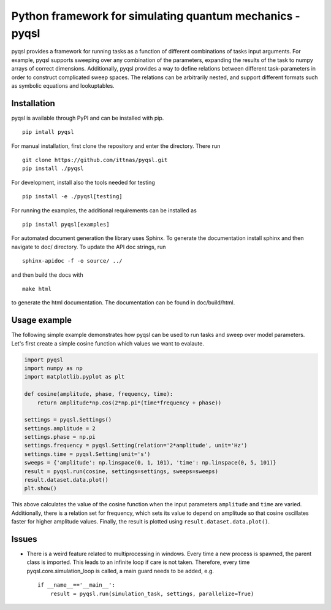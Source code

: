 Python framework for simulating quantum mechanics - pyqsl
=========================================================
pyqsl provides a framework for running tasks as a function of different combinations of tasks input arguments. For example, pyqsl supports sweeping over
any combination of the parameters, expanding the results of the task to numpy arrays of correct dimensions. Additionally, pyqsl provides a way to
define relations between different task-parameters in order to construct complicated sweep spaces. The relations can be arbitrarily nested, and support
different formats such as symbolic equations and lookuptables.

Installation
------------
pyqsl is available through PyPI and can be installed with pip. ::

  pip intall pyqsl
  
For manual installation, first clone the repository and enter the directory. There run ::

  git clone https://github.com/ittnas/pyqsl.git
  pip install ./pyqsl

For development, install also the tools needed for testing ::

  pip install -e ./pyqsl[testing]

For running the examples, the additional requirements can be installed as ::

  pip install pyqsl[examples]
  
For automated document generation the library uses Sphinx. To generate the documentation install sphinx and then navigate to doc/ directory. To update the API doc strings, run ::

  sphinx-apidoc -f -o source/ ../

and then build the docs with ::

  make html

to generate the html documentation. The documentation can be found in doc/build/html.

Usage example
-------------
The following simple example demonstrates how pyqsl can be used to run tasks and sweep over model parameters. Let's first create a simple cosine function which values we want to evalaute.

.. code-block:: python

    import pyqsl
    import numpy as np
    import matplotlib.pyplot as plt
    
    def cosine(amplitude, phase, frequency, time):
        return amplitude*np.cos(2*np.pi*(time*frequency + phase))
    
    settings = pyqsl.Settings()
    settings.amplitude = 2
    settings.phase = np.pi
    settings.frequency = pyqsl.Setting(relation='2*amplitude', unit='Hz')
    settings.time = pyqsl.Setting(unit='s')
    sweeps = {'amplitude': np.linspace(0, 1, 101), 'time': np.linspace(0, 5, 101)}
    result = pyqsl.run(cosine, settings=settings, sweeps=sweeps)
    result.dataset.data.plot()
    plt.show()

This above calculates the value of the cosine function when the input parameters ``amplitude`` and ``time`` are varied. Additionally, there is a relation set for frequency, which sets its value to depend on amplitude so that cosine oscillates faster for higher amplitude values. Finally, the result is plotted using ``result.dataset.data.plot()``.

Issues
------
* There is a weird feature related to multiprocessing in windows. Every time a new process is spawned, the parent class is imported. This leads to an infinite loop if care is not taken. Therefore, every time pyqsl.core.simulation_loop is called, a main guard needs to be added, e.g. ::

    if __name__=='__main__':
        result = pyqsl.run(simulation_task, settings, parallelize=True)
